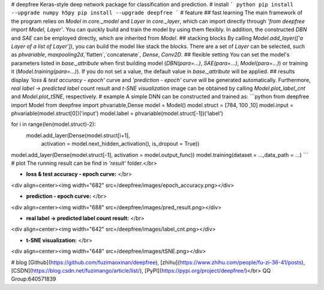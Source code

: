 # deepfree
Keras-style deep network package for classification and prediction.
# install
``` python 
pip install --upgrade numpy h5py
pip install --upgrade deepfree
```
# feature
## fast learning
The main framework of the program relies on `Model` in `core._model` and `Layer` in `core._layer`, which can import directly through `'from deepfree import Model, Layer'`. You can quickly build and train the model by using them flexibly. In addition, the constructed `DBN` and `SAE` can be employed directly, which are inherited from `Model`.
## stacking blocks
By calling `Model.add_layer(['a Layer of a list of Layer'])`, you can build the model like stack the blocks. There are a set of `Layer` can be selected, such as `phvariable`, `maxpooling2d`,`flatten`,`concatenate`, `Dense`, `Conv2D`.
## flexible setting
You can set the model's parameters listed in `base._attribute` when first building model (`DBN(para=...)`, `SAE(para=...)`, `Model(para=...)`) or training it (`Model.training(para=...)`). If you do not set a value, the default value in `base._attribute` will be applied.
## results display
`'loss & test accuracy - epoch'` curve and `'prediction - epoch'` curve will be generated automatically. Furthermore, `real label -> predicted label` count result and `t-SNE visualization` image can be obtained by calling `Model.plot_label_cnt` and `Model.plot_tSNE`, respectively.
# example
A simple DNN can be constructed and trained as:
```python
from deepfree import Model
from deepfree import phvariable,Dense
model = Model()
model.struct = [784, 100 ,10]
model.input = phvariable(model.struct[0])('input')
model.label = phvariable(model.struct[-1])('label')

for i in range(len(model.struct)-2):
    model.add_layer(Dense(model.struct[i+1], 
                         activation = model.next_hidden_activation(), 
                         is_dropout = True))
model.add_layer(Dense(model.struct[-1], activation = model.output_func))
model.training(dataset = ...,data_path = ...)
```
# plot
The running result can be find in `'result'` folder.</br>

- **loss & test accuracy - epoch curve:** </br>
<div align=center><img width="682" src=/deepfree/images/epoch_accuracy.png></div>

- **prediction - epoch curve:** </br>
<div align=center><img width="688" src=/deepfree/images/pred_result.png></div>

- **real label -> predicted label count result:** </br>
<div align=center><img width="642" src=/deepfree/images/label_cnt.png></div>

- **t-SNE visualization:** </br>
<div align=center><img width="648" src=/deepfree/images/tSNE.png></div>

# blog
[Github](https://github.com/fuzimaoxinan/deepfree),
[zhihu](https://www.zhihu.com/people/fu-zi-36-41/posts),
[CSDN](https://blog.csdn.net/fuzimango/article/list/), 
[PyPI](https://pypi.org/project/deepfree/)</br>
QQ Group:640571839 


